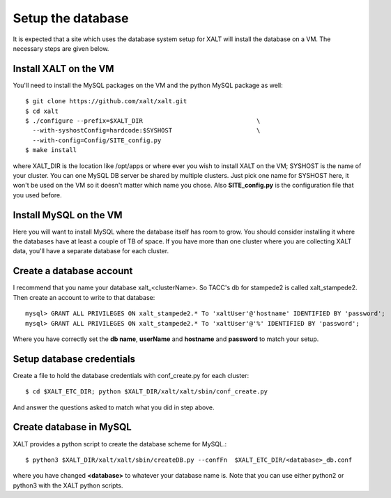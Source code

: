 Setup the database
------------------

It is expected that a site which uses the database system setup for
XALT will install the database on a VM.  The necessary steps are given
below.

Install XALT on the VM
^^^^^^^^^^^^^^^^^^^^^^

You'll need to install the MySQL packages on the VM and the
python MySQL package as well::

    $ git clone https://github.com/xalt/xalt.git
    $ cd xalt
    $ ./configure --prefix=$XALT_DIR                               \
      --with-syshostConfig=hardcode:$SYSHOST                       \
      --with-config=Config/SITE_config.py 
    $ make install

where XALT_DIR is the location like /opt/apps or where ever you wish
to install XALT on the VM; SYSHOST is the name of your cluster.  You
can one MySQL DB server be shared by multiple clusters.  Just pick one
name for SYSHOST here, it won't be used on the VM so it doesn't matter
which name you chose. Also **SITE_config.py** is the configuration
file that you used before.


Install MySQL on the VM
^^^^^^^^^^^^^^^^^^^^^^^

Here you will want to install MySQL where the database itself has room
to grow.  You should consider installing it where the databases have
at least a couple of TB of space.  If you have more than one cluster
where you are collecting XALT data, you'll have a separate database
for each cluster.

Create a database account
^^^^^^^^^^^^^^^^^^^^^^^^^

I recommend that you name your database xalt_<clusterName>.  So TACC's db for
stampede2 is called xalt_stampede2. Then create an account to write to
that database::

    mysql> GRANT ALL PRIVILEGES ON xalt_stampede2.* To 'xaltUser'@'hostname' IDENTIFIED BY 'password';
    mysql> GRANT ALL PRIVILEGES ON xalt_stampede2.* To 'xaltUser'@'%' IDENTIFIED BY 'password';
    
Where you have correctly set the **db name**, **userName** and **hostname** and
**password** to match your setup.

Setup database credentials
^^^^^^^^^^^^^^^^^^^^^^^^^^
Create a file to hold the database credentials with
conf_create.py for each cluster::

    $ cd $XALT_ETC_DIR; python $XALT_DIR/xalt/xalt/sbin/conf_create.py

And answer the questions asked to match what you did in step above.  

Create database in MySQL
^^^^^^^^^^^^^^^^^^^^^^^^

XALT provides a python script to create the database scheme for
MySQL.::

    $ python3 $XALT_DIR/xalt/xalt/sbin/createDB.py --confFn  $XALT_ETC_DIR/<database>_db.conf

where you have changed **<database>** to whatever your database name
is. Note that you can use either python2 or python3 with the XALT
python scripts.
